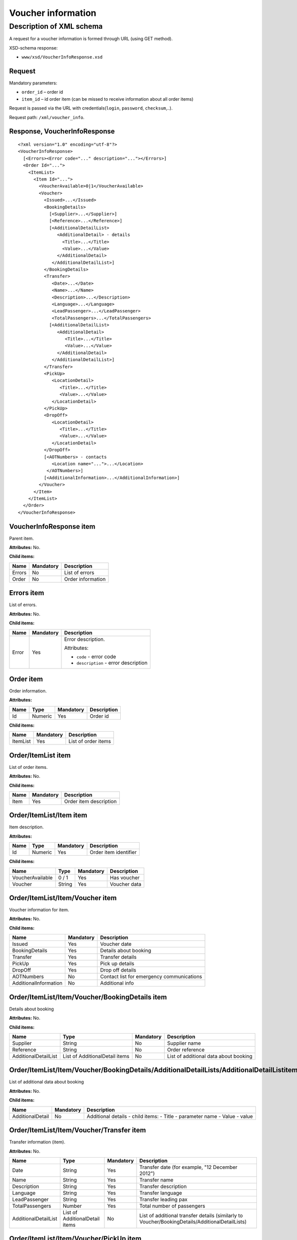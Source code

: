 Voucher information
###################

Description of XML schema
=========================

A request for a voucher information is formed through URL (using GET method).

XSD-schema response:

-  ``www/xsd/VoucherInfoResponse.xsd``

Request
-------

Mandatory parameters:

-  ``order_id`` – order id
-  ``item_id`` – id order item (can be missed to receive information about all order items)

Request is passed via the URL with credentials(``login``, ``password``, ``checksum``,..).

Request path: ``/xml/voucher_info``.

Response, VoucherInfoResponse
-----------------------------

::

    <?xml version="1.0" encoding="utf-8"?>
    <VoucherInfoResponse>
      [<Errors><Error code="..." description="..."></Errors>]
      <Order Id="...">
        <ItemList>
          <Item Id="...">
            <VoucherAvailable>0|1</VoucherAvailable>
            <Voucher>
              <Issued>...</Issued>
              <BookingDetails>
                [<Supplier>...</Supplier>]
                [<Reference>...</Reference>]
                [<AdditionalDetailList>
                   <AdditionalDetail> - details
                     <Title>...</Title>
                     <Value>...</Value>
                   </AdditionalDetail>
                 </AdditionalDetailList>]
              </BookingDetails>
              <Transfer>
                 <Date>...</Date>
                 <Name>...</Name>
                 <Description>...</Description>
                 <Language>...</Language>
                 <LeadPassenger>...</LeadPassenger>
                 <TotalPassengers>...</TotalPassengers>
                [<AdditionalDetailList>
                   <AdditionalDetail>
                      <Title>...</Title>
                      <Value>...</Value>
                   </AdditionalDetail>
                 </AdditionalDetailList>]
              </Transfer>
              <PickUp>
                 <LocationDetail>
                    <Title>...</Title>
                    <Value>...</Value>
                 </LocationDetail>
              </PickUp>
              <DropOff>
                 <LocationDetail>
                    <Title>...</Title>
                    <Value>...</Value>
                 </LocationDetail>
              </DropOff>
              [<AOTNumbers> - contacts
                 <Location name="...">...</Location>
               </AOTNumbers>]
              [<AdditionalInformation>...</AdditionalInformation>]
            </Voucher>
          </Item>
        </ItemList>
      </Order>
    </VoucherInfoResponse>

VoucherInfoResponse item
------------------------

Parent item.

**Attributes:** No.

**Child items:**

+--------+-----------+-------------------+
| Name   | Mandatory | Description       |
+========+===========+===================+
| Errors | No        | List of errors    |
+--------+-----------+-------------------+
| Order  | No        | Order information |
+--------+-----------+-------------------+

Errors item
-----------

List of errors.

**Attributes:** No.

**Child items:**

+-------+-----------+----------------------------------------+
| Name  | Mandatory | Description                            |
+=======+===========+========================================+
| Error | Yes       | Error description.                     |
|       |           |                                        |
|       |           | Attributes:                            |
|       |           |                                        |
|       |           | -  ``code`` - error code               |
|       |           | -  ``description`` - error description |
+-------+-----------+----------------------------------------+

Order item
----------

Order information.

**Attributes:**

+------+---------+-----------+-------------+
| Name | Type    | Mandatory | Description |
+======+=========+===========+=============+
| Id   | Numeric | Yes       | Order id    |
+------+---------+-----------+-------------+

**Child items:**

+----------+-----------+---------------------+
| Name     | Mandatory | Description         |
+==========+===========+=====================+
| ItemList | Yes       | List of order items |
+----------+-----------+---------------------+

Order/ItemList item
-------------------

List of order items.

**Attributes:** No.

**Child items:**

+------+-----------+------------------------+
| Name | Mandatory | Description            |
+======+===========+========================+
| Item | Yes       | Order item description |
+------+-----------+------------------------+

Order/ItemList/Item item
------------------------

Item description.

**Attributes:**

+------+---------+-----------+-----------------------+
| Name | Type    | Mandatory | Description           |
+======+=========+===========+=======================+
| Id   | Numeric | Yes       | Order item identifier |
+------+---------+-----------+-----------------------+

**Child items:**

+------------------+--------+-----------+--------------+
| Name             | Type   | Mandatory | Description  |
+==================+========+===========+==============+
| VoucherAvailable | 0 / 1  | Yes       | Has voucher  |
+------------------+--------+-----------+--------------+
| Voucher          | String | Yes       | Voucher data |
+------------------+--------+-----------+--------------+

Order/ItemList/Item/Voucher item
--------------------------------

Voucher information for item.

**Attributes:** No.

**Child items:**

+-----------------------+-----------+-------------------------------------------+
| Name                  | Mandatory | Description                               |
+=======================+===========+===========================================+
| Issued                | Yes       | Voucher date                              |
+-----------------------+-----------+-------------------------------------------+
| BookingDetails        | Yes       | Details about booking                     |
+-----------------------+-----------+-------------------------------------------+
| Transfer              | Yes       | Transfer details                          |
+-----------------------+-----------+-------------------------------------------+
| PickUp                | Yes       | Pick up details                           |
+-----------------------+-----------+-------------------------------------------+
| DropOff               | Yes       | Drop off details                          |
+-----------------------+-----------+-------------------------------------------+
| AOTNumbers            | No        | Contact list for emergency communications |
+-----------------------+-----------+-------------------------------------------+
| AdditionalInformation | No        | Additional info                           |
+-----------------------+-----------+-------------------------------------------+

Order/ItemList/Item/Voucher/BookingDetails item
-----------------------------------------------

Details about booking

**Attributes:** No.

**Child items:**

+----------------------+--------------------------------+-----------+---------------------------------------+
| Name                 | Type                           | Mandatory | Description                           |
+======================+================================+===========+=======================================+
| Supplier             | String                         | No        | Supplier name                         |
+----------------------+--------------------------------+-----------+---------------------------------------+
| Reference            | String                         | No        | Order reference                       |
+----------------------+--------------------------------+-----------+---------------------------------------+
| AdditionalDetailList | List of AdditionalDetail items | No        | List of additional data about booking |
+----------------------+--------------------------------+-----------+---------------------------------------+

Order/ItemList/Item/Voucher/BookingDetails/AdditionalDetailLists/AdditionalDetailListitem
-----------------------------------------------------------------------------------------

List of additional data about booking

**Attributes:** No.

**Child items:**

+------------------+-----------+-----------------------------------+
| Name             | Mandatory | Description                       |
+==================+===========+===================================+
| AdditionalDetail | No        | Additional details - child items: |
|                  |           | -  Title - parameter name         |
|                  |           | -  Value - value                  |
+------------------+-----------+-----------------------------------+

Order/ItemList/Item/Voucher/Transfer item
-----------------------------------------

Transfer information (item).

**Attributes:** No.

+----------------------+--------------------------------+-----------+-------------------------------------------------------------------------------------------------+
| Name                 | Type                           | Mandatory | Description                                                                                     |
+======================+================================+===========+=================================================================================================+
| Date                 | String                         | Yes       | Transfer date (for example, "12 December 2012")                                                 |
+----------------------+--------------------------------+-----------+-------------------------------------------------------------------------------------------------+
| Name                 | String                         | Yes       | Transfer name                                                                                   |
+----------------------+--------------------------------+-----------+-------------------------------------------------------------------------------------------------+
| Description          | String                         | Yes       | Transfer description                                                                            |
+----------------------+--------------------------------+-----------+-------------------------------------------------------------------------------------------------+
| Language             | String                         | Yes       | Transfer language                                                                               |
+----------------------+--------------------------------+-----------+-------------------------------------------------------------------------------------------------+
| LeadPassenger        | String                         | Yes       | Transfer leading pax                                                                            |
+----------------------+--------------------------------+-----------+-------------------------------------------------------------------------------------------------+
| TotalPassengers      | Number                         | Yes       | Total number of passengers                                                                      |
+----------------------+--------------------------------+-----------+-------------------------------------------------------------------------------------------------+
| AdditionalDetailList | List of AdditionalDetail items | No        | List of additional transfer details (similarly to Voucher/BookingDetails/AdditionalDetailLists) |
+----------------------+--------------------------------+-----------+-------------------------------------------------------------------------------------------------+

Order/ItemList/Item/Voucher/PickUp item
---------------------------------------

Pick up parameters

**Attributes:** no.

**Child items:**

+----------------+-----------+------------------------------+
| Name           | Mandatory | Description                  |
+================+===========+==============================+
| LocationDetail | No        | two child items:             |
|                |           |                              |
|                |           | -  Title - parameter's name  |
|                |           | -  Value - parameter's value |
+----------------+-----------+------------------------------+

Order/ItemList/Item/Voucher/DropOff item
----------------------------------------

Drop off parameters

**Atributes:** no.

**Child items:**

+----------------+-----------+------------------------------+
| Name           | Mandatory | Description                  |
+================+===========+==============================+
| LocationDetail | No        | two child items:             |
|                |           |                              |
|                |           | -  Title - parameter's name  |
|                |           | -  Value - parameter's value |
+----------------+-----------+------------------------------+

Order/ItemList/Item/Voucher/AOTNumbers item
-------------------------------------------

Contact list for emergency communications.

**Attributes:** No.

**Child items:**

+----------+--------+-----------------------+-------------------------------------------------+
| Name     | Type   | Mandatory Description |                                                 |
+==========+========+=======================+=================================================+
| Location | String | Yes                   | Phones for the city specified in the attribute: |
|          |        |                       |                                                 |
|          |        |                       | -  ``name`` - city name                         |
+----------+--------+-----------------------+-------------------------------------------------+